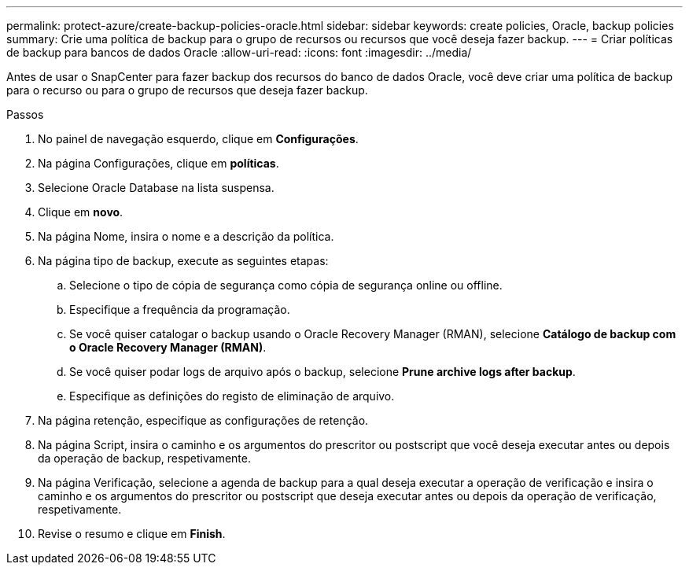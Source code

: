 ---
permalink: protect-azure/create-backup-policies-oracle.html 
sidebar: sidebar 
keywords: create policies, Oracle, backup policies 
summary: Crie uma política de backup para o grupo de recursos ou recursos que você deseja fazer backup. 
---
= Criar políticas de backup para bancos de dados Oracle
:allow-uri-read: 
:icons: font
:imagesdir: ../media/


[role="lead"]
Antes de usar o SnapCenter para fazer backup dos recursos do banco de dados Oracle, você deve criar uma política de backup para o recurso ou para o grupo de recursos que deseja fazer backup.

.Passos
. No painel de navegação esquerdo, clique em *Configurações*.
. Na página Configurações, clique em *políticas*.
. Selecione Oracle Database na lista suspensa.
. Clique em *novo*.
. Na página Nome, insira o nome e a descrição da política.
. Na página tipo de backup, execute as seguintes etapas:
+
.. Selecione o tipo de cópia de segurança como cópia de segurança online ou offline.
.. Especifique a frequência da programação.
.. Se você quiser catalogar o backup usando o Oracle Recovery Manager (RMAN), selecione *Catálogo de backup com o Oracle Recovery Manager (RMAN)*.
.. Se você quiser podar logs de arquivo após o backup, selecione *Prune archive logs after backup*.
.. Especifique as definições do registo de eliminação de arquivo.


. Na página retenção, especifique as configurações de retenção.
. Na página Script, insira o caminho e os argumentos do prescritor ou postscript que você deseja executar antes ou depois da operação de backup, respetivamente.
. Na página Verificação, selecione a agenda de backup para a qual deseja executar a operação de verificação e insira o caminho e os argumentos do prescritor ou postscript que deseja executar antes ou depois da operação de verificação, respetivamente.
. Revise o resumo e clique em *Finish*.

